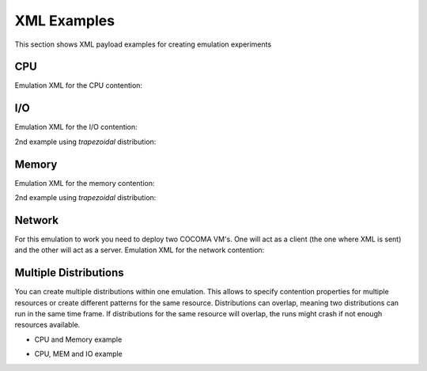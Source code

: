 XML Examples
============
This section shows XML payload examples for creating emulation experiments


CPU
---
Emulation XML for the CPU contention:

.. code-block:: xml
   :linenos:
   
   <emulation>
     <emuname>CPU_EMU</emuname>
     <emuType>Mix</emuType>
     <emuresourceType>CPU</emuresourceType>
     <!--date format: 2014-10-10T10:10:10 -->
     <emustartTime>now</emustartTime>
     <!--duration in seconds -->
     <emustopTime>120</emustopTime>
     
     <distributions>  
      <name>CPU_Distro</name>
        <startTime>0</startTime>
        <!--duration in seconds -->
        <duration>120</duration>
        <granularity>24</granularity>
        <distribution href="/distributions/linear_incr" name="linear_incr" />
        <!--cpu utilization distribution range-->
         <startLoad>10</startLoad>
         <stopLoad>95</stopLoad>
         <emulator href="/emulators/lookbusy" name="lookbusy" />
         
         <emulator-params>
           <!--more parameters will be added -->
           <resourceType>CPU</resourceType>
          <!--Number of CPUs to keep busy (default: autodetected)-->
          <ncpus>0</ncpus>
         </emulator-params>     
     </distributions>
   
     <log>
      <!-- Use value "1" to enable logging(by default logging is off)  -->
      <enable>1</enable>
      <!-- Use seconds for setting probe intervals(if logging is enabled default is 3sec)  -->
      <frequency>1</frequency>
      <logLevel>debug</logLevel>
     </log>
     
   </emulation>




I/O
---

Emulation XML for the I/O contention:

.. code-block:: xml
   :linenos:

   <emulation>
     <emuname>IO_EMU</emuname>
     <emuType>Mix</emuType>
     <emuresourceType>IO</emuresourceType>
     <!--date format: 2014-10-10T10:10:10 -->
     <emustartTime>now</emustartTime>
     <!--duration in seconds -->
     <emustopTime>60</emustopTime>
     
     <distributions>
      
      <name>IO_Distro</name>
        <startTime>0</startTime>
        <!--duration in seconds -->
        <duration>60</duration>
        <granularity>5</granularity>
        <distribution href="/distributions/linear_incr" name="linear_incr" />
         <startLoad>1</startLoad>
         <stopLoad>10</stopLoad>
         <emulator href="/emulators/lookbusy" name="lookbusy" />
         
         <emulator-params>
           <!--more parameters will be added -->
           <resourceType>IO</resourceType>
          <!--Size of blocks to use for I/O, in MB-->
          <ioBlockSize>10</ioBlockSize>
          <!--Time to sleep between iterations, in msec-->
          <ioSleep>100</ioSleep>
         </emulator-params>
         
     </distributions>
   
     <log>
      <!-- Use value "1" to enable logging(by default logging is off)  -->
      <enable>1</enable>
      <!-- Use seconds for setting probe intervals(if logging is enabled default is 3sec)  -->
      <frequency>3</frequency>
      <logLevel>debug</logLevel>
     </log>
     
   </emulation>

2nd example using *trapezoidal* distribution:

.. code-block:: xml
   :linenos:

   <emulation>
     <emuname>IO_EMU</emuname>
     <emuType>Mix</emuType>
     <emuresourceType>IO</emuresourceType>
     <!--date format: 2014-10-10T10:10:10 -->
     <emustartTime>now</emustartTime>
     <!--duration in seconds -->
     <emustopTime>60</emustopTime>
     
     <distributions>
      
      <name>IO_Distro</name>
        <startTime>0</startTime>
        <!--duration in seconds -->
        <duration>60</duration>
        <granularity>5</granularity>
        <distribution href="/distributions/trapezoidal" name="trapezoidal" />
         <startLoad>1</startLoad>
         <stopLoad>10</stopLoad>
         <emulator href="/emulators/lookbusy" name="lookbusy" />
         
         <emulator-params>
           <!--more parameters will be added -->
           <resourceType>IO</resourceType>
          <!--Size of blocks to use for I/O, in MB-->
          <ioBlockSize>10</ioBlockSize>
          <!--Time to sleep between iterations, in msec-->
          <ioSleep>100</ioSleep>
         </emulator-params>
         
     </distributions>
   
     <log>
      <!-- Use value "1" to enable logging(by default logging is off)  -->
      <enable>1</enable>
      <!-- Use seconds for setting probe intervals(if logging is enabled default is 3sec)  -->
      <frequency>3</frequency>
      <logLevel>debug</logLevel>
     </log>
     
   </emulation>


Memory
------
Emulation XML for the memory contention:

.. code-block:: xml
   :linenos:

   <emulation>
     <emuname>MEM_EMU</emuname>
     <emuType>Mix</emuType>
     <emuresourceType>MEM</emuresourceType>
     <!--date format: 2014-10-10T10:10:10 -->
     <emustartTime>now</emustartTime>
     <!--duration in seconds -->
     <emustopTime>60</emustopTime>
     
     <distributions >
        <name>MEM_Distro</name>
        <startTime>0</startTime>
        <!--duration in seconds -->
        <duration>60</duration>
        <granularity>5</granularity>
        <distribution href="/distributions/linear_incr" name="linear_incr" />
        <!--Megabytes for memory -->
         <startLoad>100</startLoad>
         <stopLoad>1000</stopLoad>
         <emulator href="/emulators/lookbusy" name="lookbusy" />
         <emulator-params>
           <resourceType>MEM</resourceType>
          <!--time between iterations in usec (default 1000)-->
          <malloclimit>4004</malloclimit> 
         <memSleep>0</memSleep>
         </emulator-params>
     </distributions>
   
     <log>
      <!-- Use value "1" to enable logging(by default logging is off)  -->
      <enable>1</enable>
      <!-- Use seconds for setting probe intervals(if logging is enabled default is 3sec)  -->
      <frequency>3</frequency>
      <logLevel>debug</logLevel>
     </log>
   
   </emulation>

2nd example using *trapezoidal* distribution:

.. code-block:: xml
   :linenos:

   <emulation>
     <emuname>MEM_EMU</emuname>
     <emuType>Mix</emuType>
     <emuresourceType>MEM</emuresourceType>
     <!--date format: 2014-10-10T10:10:10 -->
     <emustartTime>now</emustartTime>
     <!--duration in seconds -->
     <emustopTime>60</emustopTime>
     
     <distributions >
        <name>MEM_Distro</name>
        <startTime>0</startTime>
        <!--duration in seconds -->
        <duration>60</duration>
        <granularity>5</granularity>
        <distribution href="/distributions/trapezoidal" name="trapezoidal" />
        <!--Megabytes for memory -->
         <startLoad>100</startLoad>
         <stopLoad>1000</stopLoad>
         <malloclimit>4000</malloclimit>
         <emulator href="/emulators/lookbusy" name="lookbusy" />
         <emulator-params>
           <resourceType>MEM</resourceType>
          <!--time between iterations in usec (default 1000)-->   
         <memSleep>0</memSleep>
         </emulator-params>
     </distributions>
   
     <log>
      <!-- Use value "1" to enable logging(by default logging is off)  -->
      <enable>0</enable>
      <!-- Use seconds for setting probe intervals(if logging is enabled default is 3sec)  -->
      <frequency>3</frequency>
      <logLevel>debug</logLevel>
     </log>
   
   </emulation>




Network
-------

For this emulation to work you need to deploy two COCOMA VM's. One will act as a client (the one where XML is sent) and the other will act as a server.
Emulation XML for the network contention:

.. code-block:: xml
   :linenos:

   <emulation>
     <emuname>NET_emu</emuname>
     <emuType>Mix</emuType>
     <emuresourceType>NET</emuresourceType>
     <!--2014-02-02T10:10:10-->
     <emustartTime>now</emustartTime>
     <!--duration in seconds -->
     <emustopTime>155</emustopTime>
     
     <distributions> 
      <name>NET_distro</name>
        <startTime>0</startTime>
        <!--duration in seconds -->
        <duration>150</duration>
        <granularity>10</granularity>
        <distribution href="/distributions/linear" name="linear" />
      <!--cpu utilization distribution range-->
         <startLoad>100</startLoad>
         <!-- set target bandwidth to bits per sec -->
         <stopLoad>1000</stopLoad>
         <emulator href="/emulators/iperf" name="iperf" />
       <emulator-params>
           <resourceType>NET</resourceType>
           <serverip>10.55.164.223</serverip>
      <!--Leave "0" for default 5001 port -->
      <serverport>5001</serverport>
           <clientip>127.0.0.1</clientip>
      <clientport>5001</clientport>
           <packettype>UDP</packettype>
       </emulator-params>
     </distributions>
   
     <log>
      <!-- Use value "1" to enable logging(by default logging is off)  -->
      <enable>0</enable>
      <!-- Use seconds for setting probe intervals(if logging is enabled default is 3sec)  -->
      <frequency>3</frequency>
     </log>
     
   </emulation>




Multiple Distributions
----------------------

You can create multiple distributions within one emulation. This allows to specify contention properties for multiple resources or create different patterns for the same resource.
Distributions can overlap, meaning two distributions can run in the same time frame. If distributions for the same resource will overlap, the runs might crash if not enough resources available.


* CPU and Memory example

.. code-block:: xml
   :linenos:
   
          <emulation>
              <emuname>CPU_and_Mem</emuname>
              <emutype>Mix</emutype>
              <emuresourceType>CPU</emuresourceType>
              <emustartTime>now</emustartTime>
              <!--duration in seconds -->
              <emustopTime>80</emustopTime>
              
              <distributions> 
               <name>CPU_distro</name>
               <startTime>0</startTime>
               <!--duration in seconds -->
               <duration>60</duration>
               <granularity>1</granularity>
               <distribution href="/distributions/linear" name="linear" />
               <!--cpu utilization distribution range-->
               <startLoad>10</startLoad>
               <stopLoad>95</stopLoad>
               <emulator href="/emulators/lookbusy" name="lookbusy" />
               <emulator-params>
                    <!--more parameters will be added -->
                    <resourceType>CPU</resourceType>
                    <!--Number of CPUs to keep busy (default: autodetected)-->
                    <ncpus>0</ncpus>
               </emulator-params>
             </distributions>
             
              <distributions >
                 <name>MEM_Distro</name>
                 <startTime>20</startTime>
                 <!--duration in seconds -->
                 <duration>60</duration>
                 <granularity>5</granularity>
                 <distribution href="/distributions/linear_incr" name="linear_incr" />
                 <!--Megabytes for memory -->
                  <startLoad>100</startLoad>
                  <stopLoad>1000</stopLoad>
                  <emulator href="/emulators/lookbusy" name="lookbusy" />
                  <emulator-params>
                    <resourceType>MEM</resourceType>
                   <!--time between iterations in usec (default 1000)-->
                   <malloclimit>4004</malloclimit> 
                  <memSleep>0</memSleep>
                  </emulator-params>
              </distributions>

             <log>
               <!-- Use value "1" to enable logging(by default logging is off)  -->
               <enable>1</enable>
               <!-- Use seconds for setting probe intervals(if logging is enabled default is 3sec)  -->
               <frequency>3</frequency>
             </log>              
          </emulation>


* CPU, MEM and IO example

.. code-block:: xml
   :linenos:
   
          <emulation>
              <emuname>CPU_and_Mem</emuname>
              <emutype>Mix</emutype>
              <emuresourceType>CPU</emuresourceType>
              <emustartTime>now</emustartTime>
              <!--duration in seconds -->
              <emustopTime>80</emustopTime>
              
              <distributions> 
               <name>CPU_distro</name>
               <startTime>0</startTime>
               <!--duration in seconds -->
               <duration>60</duration>
               <granularity>1</granularity>
               <distribution href="/distributions/linear" name="linear" />
               <!--cpu utilization distribution range-->
               <startLoad>10</startLoad>
               <stopLoad>95</stopLoad>
               <emulator href="/emulators/lookbusy" name="lookbusy" />
               <emulator-params>
                    <!--more parameters will be added -->
                    <resourceType>CPU</resourceType>
                    <!--Number of CPUs to keep busy (default: autodetected)-->
                    <ncpus>0</ncpus>
               </emulator-params>
             </distributions>
             
              <distributions >
                 <name>MEM_Distro</name>
                 <startTime>20</startTime>
                 <!--duration in seconds -->
                 <duration>60</duration>
                 <granularity>5</granularity>
                 <distribution href="/distributions/linear_incr" name="linear_incr" />
                 <!--Megabytes for memory -->
                  <startLoad>100</startLoad>
                  <stopLoad>1000</stopLoad>
                  <emulator href="/emulators/lookbusy" name="lookbusy" />
                  <emulator-params>
                    <resourceType>MEM</resourceType>
                   <!--time between iterations in usec (default 1000)-->
                   <malloclimit>4004</malloclimit> 
                  <memSleep>0</memSleep>
                  </emulator-params>
              </distributions>
              
              <distributions>
               <name>IO_Distro</name>
                 <startTime>0</startTime>
                 <!--duration in seconds -->
                 <duration>60</duration>
                 <granularity>5</granularity>
                 <distribution href="/distributions/linear_incr" name="linear_incr" />
                  <startLoad>1</startLoad>
                  <stopLoad>10</stopLoad>
                  <emulator href="/emulators/lookbusy" name="lookbusy" />
                  
                  <emulator-params>
                    <!--more parameters will be added -->
                    <resourceType>IO</resourceType>
                   <!--Size of blocks to use for I/O, in MB-->
                   <ioBlockSize>10</ioBlockSize>
                   <!--Time to sleep between iterations, in msec-->
                   <ioSleep>100</ioSleep>
                  </emulator-params>   
               </distributions>

             <log>
               <!-- Use value "1" to enable logging(by default logging is off)  -->
               <enable>1</enable>
               <!-- Use seconds for setting probe intervals(if logging is enabled default is 3sec)  -->
               <frequency>3</frequency>
             </log>              
          </emulation>


